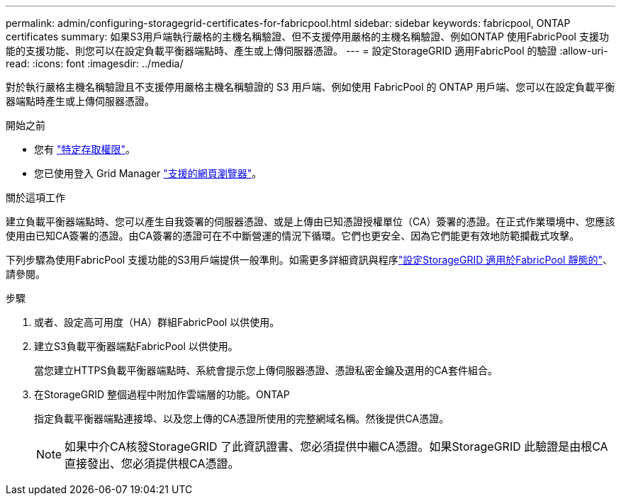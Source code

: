 ---
permalink: admin/configuring-storagegrid-certificates-for-fabricpool.html 
sidebar: sidebar 
keywords: fabricpool, ONTAP certificates 
summary: 如果S3用戶端執行嚴格的主機名稱驗證、但不支援停用嚴格的主機名稱驗證、例如ONTAP 使用FabricPool 支援功能的支援功能、則您可以在設定負載平衡器端點時、產生或上傳伺服器憑證。 
---
= 設定StorageGRID 適用FabricPool 的驗證
:allow-uri-read: 
:icons: font
:imagesdir: ../media/


[role="lead"]
對於執行嚴格主機名稱驗證且不支援停用嚴格主機名稱驗證的 S3 用戶端、例如使用 FabricPool 的 ONTAP 用戶端、您可以在設定負載平衡器端點時產生或上傳伺服器憑證。

.開始之前
* 您有 link:admin-group-permissions.html["特定存取權限"]。
* 您已使用登入 Grid Manager link:../admin/web-browser-requirements.html["支援的網頁瀏覽器"]。


.關於這項工作
建立負載平衡器端點時、您可以產生自我簽署的伺服器憑證、或是上傳由已知憑證授權單位（CA）簽署的憑證。在正式作業環境中、您應該使用由已知CA簽署的憑證。由CA簽署的憑證可在不中斷營運的情況下循環。它們也更安全、因為它們能更有效地防範攔截式攻擊。

下列步驟為使用FabricPool 支援功能的S3用戶端提供一般準則。如需更多詳細資訊與程序link:../fabricpool/index.html["設定StorageGRID 適用於FabricPool 靜態的"]、請參閱。

.步驟
. 或者、設定高可用度（HA）群組FabricPool 以供使用。
. 建立S3負載平衡器端點FabricPool 以供使用。
+
當您建立HTTPS負載平衡器端點時、系統會提示您上傳伺服器憑證、憑證私密金鑰及選用的CA套件組合。

. 在StorageGRID 整個過程中附加作雲端層的功能。ONTAP
+
指定負載平衡器端點連接埠、以及您上傳的CA憑證所使用的完整網域名稱。然後提供CA憑證。

+

NOTE: 如果中介CA核發StorageGRID 了此資訊證書、您必須提供中繼CA憑證。如果StorageGRID 此驗證是由根CA直接發出、您必須提供根CA憑證。


